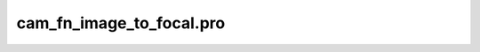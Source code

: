 cam\_fn\_image\_to\_focal.pro
===================================================================================================


























